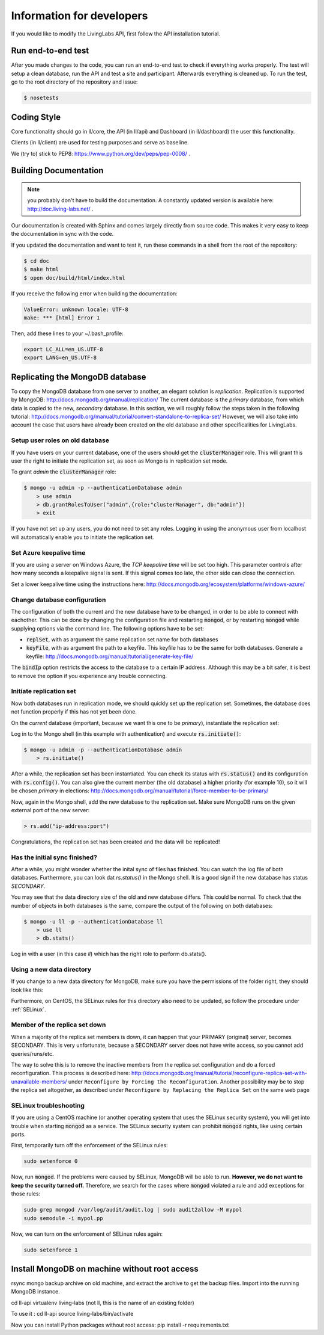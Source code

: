 .. _developer:

Information for developers
==========================
If you would like to modify the LivingLabs API, first follow the API
installation tutorial.

Run end-to-end test
-------------------
After you made changes to the code, you can run an end-to-end test to check if
everything works properly. The test will setup a clean database, run the API
and test a site and participant. Afterwards everything is cleaned
up. To run the test, go to the root directory of the repository and issue:

.. sourcecode:: bash

    $ nosetests


Coding Style
------------
Core functionality should go in ll/core, the API (in ll/api) and Dashboard
(in ll/dashboard) the user this functionality.

Clients (in ll/client) are used for testing purposes and serve as baseline.

We (try to) stick to PEP8: https://www.python.org/dev/peps/pep-0008/ .


Building Documentation
----------------------
.. note::  you probably don't have to build the documentation. A constantly
	updated version is available here: http://doc.living-labs.net/ .

Our documentation is created with Sphinx and comes largely directly from source
code. This makes it very easy to keep the documentation in sync with the code.

If you updated the documentation and want to test it, run these
commands in a shell from the root of the repository:

.. sourcecode:: bash
    
    $ cd doc
    $ make html
    $ open doc/build/html/index.html


If you receive the following error when building the documentation:

.. sourcecode:: bash

    ValueError: unknown locale: UTF-8
    make: *** [html] Error 1

Then, add these lines to your ~/.bash_profile:

.. sourcecode:: bash
    
    export LC_ALL=en_US.UTF-8
    export LANG=en_US.UTF-8

Replicating the MongoDB database
--------------------------------
To copy the MongoDB database from one server to another, an elegant solution is `replication`. Replication is supported by MongoDB: http://docs.mongodb.org/manual/replication/
The current database is the `primary` database, from which data is copied to the new, `secondary` database.
In this section, we will roughly follow the steps taken in the following tutorial: http://docs.mongodb.org/manual/tutorial/convert-standalone-to-replica-set/
However, we will also take into account the case that users have already been created on the old database and other
specificalities for LivingLabs.

Setup user roles on old database
^^^^^^^^^^^^^^^^^^^^^^^^^^^^^^^^
If you have users on your current database, one of the users should get the :code:`clusterManager` role. This will grant this user
the right to initiate the replication set, as soon as Mongo is in replication set mode.

To grant `admin` the :code:`clusterManager` role:

.. sourcecode:: bash

   $ mongo -u admin -p --authenticationDatabase admin
       > use admin
       > db.grantRolesToUser("admin",{role:"clusterManager", db:"admin"})
       > exit

If you have not set up any users, you do not need to set any roles. Logging in using the anonymous user from localhost
will automatically enable you to initiate the replication set.

Set Azure keepalive time
^^^^^^^^^^^^^^^^^^^^^^^^
If you are using a server on Windows Azure, the `TCP keepalive time` will be set too high. This parameter controls
after how many seconds a keepalive signal is sent. If this signal comes too late, the other side can close the connection.

Set a lower keepalive time using the instructions here: http://docs.mongodb.org/ecosystem/platforms/windows-azure/


Change database configuration
^^^^^^^^^^^^^^^^^^^^^^^^^^^^^
The configuration of both the current and the new database have to be changed, in order to be able to connect with eachother.
This can be done by changing the configuration file and restarting :code:`mongod`, or by restarting :code:`mongod` while supplying options via the command line.
The following options have to be set:

- :code:`replSet`, with as argument the same replication set name for both databases
- :code:`keyFile`, with as argument the path to a keyfile. This keyfile has to be the same for both databases. Generate a keyfile: http://docs.mongodb.org/manual/tutorial/generate-key-file/

The :code:`bindIp` option restricts the access to the database to a certain IP address. Although this may be a bit safer, it is best to remove the option if you experience any trouble connecting.

Initiate replication set
^^^^^^^^^^^^^^^^^^^^^^^^
Now both databases run in replication mode, we should quickly set up the replication set. Sometimes, the database
does not function properly if this has not yet been done.

On the `current` database (important, because we want this one to be `primary`), instantiate the replication set:

Log in to the Mongo shell (in this example with authentication) and execute :code:`rs.initiate()`:

.. sourcecode:: bash

   $ mongo -u admin -p --authenticationDatabase admin
       > rs.initiate()

After a while, the replication set has been instantiated. You can check its status with :code:`rs.status()` and its configuration
with :code:`rs.config()`. You can also give the current member (the old database) a higher priority (for example 10), so it
will be chosen `primary` in elections: http://docs.mongodb.org/manual/tutorial/force-member-to-be-primary/

Now, again in the Mongo shell, add the new database to the replication set. Make sure MongoDB runs on the given external port of the new server:

.. sourcecode:: bash

   > rs.add("ip-address:port")

Congratulations, the replication set has been created and the data will be replicated!

Has the initial sync finished?
^^^^^^^^^^^^^^^^^^^^^^^^^^^^^^
After a while, you might wonder whether the inital sync of files has finished. You can watch the log file of both databases.
Furthermore, you can look dat `rs.status()` in the Mongo shell. It is a good sign if the new database has status `SECONDARY`.

You may see that the data directory size of the old and new database differs. This could be normal. To check that the number
of objects in both databases is the same, compare the output of the following on both databases:

.. sourcecode:: bash

   $ mongo -u ll -p --authenticationDatabase ll
       > use ll
       > db.stats()

Log in with a user (in this case `ll`) which has the right role to perform db.stats().

Using a new data directory
^^^^^^^^^^^^^^^^^^^^^^^^^^
If you change to a new data directory for MongoDB, make sure you have the permissions of the folder right, they should look like this:

.. sourcecode:: bash
   $ ls -la
     drwxr-xr-x.  4 mongod mongod  4096 30 jul 13:56 mongodb

Furthermore, on CentOS, the SELinux rules for this directory also need to be updated, so follow the procedure under :ref:`SELinux`.

Member of the replica set down
^^^^^^^^^^^^^^^^^^^^^^^^^^^^^^
When a majority of the replica set members is down, it can happen that your PRIMARY (original) server, becomes SECONDARY.
This is very unfortunate, because a SECONDARY server does not have write access, so you cannot add queries/runs/etc.

The way to solve this is to remove the inactive members from the replica set configuration and do a forced reconfiguration.
This process is described here:
http://docs.mongodb.org/manual/tutorial/reconfigure-replica-set-with-unavailable-members/
under ``Reconfigure by Forcing the Reconfiguration``. Another possibility may be to stop the replica set altogether, as described under ``Reconfigure by Replacing the Replica Set``
on the same web page


SELinux troubleshooting
^^^^^^^^^^^^^^^^^^^^^^^
If you are using a CentOS machine (or another operating system that uses the SELinux security system), you will get into trouble when
starting :code:`mongod` as a service. The SELinux security system can prohibit :code:`mongod` rights, like using certain
ports.

First, temporarily turn off the enforcement of the SELinux rules:

.. sourcecode:: bash

   sudo setenforce 0

Now, run :code:`mongod`. If the problems were caused by SELinux, MongoDB will be able to run. **However, we do not
want to keep the security turned off.** Therefore, we search for the cases where :code:`mongod` violated a rule and
add exceptions for those rules:

.. sourcecode:: bash

   sudo grep mongod /var/log/audit/audit.log | sudo audit2allow -M mypol
   sudo semodule -i mypol.pp

Now, we can turn on the enforcement of SELinux rules again:

.. sourcecode:: bash

   sudo setenforce 1
   
   
Install MongoDB on machine without root access
----------------------------------------------

rsync mongo backup archive on old machine, and extract the archive to get the backup files.
Import into the running MongoDB instance.

cd ll-api
virtualenv living-labs (not ll, this is the name of an existing folder)

To use it :
cd ll-api
source living-labs/bin/activate

Now you can install Python packages without root access:
pip install -r requirements.txt

